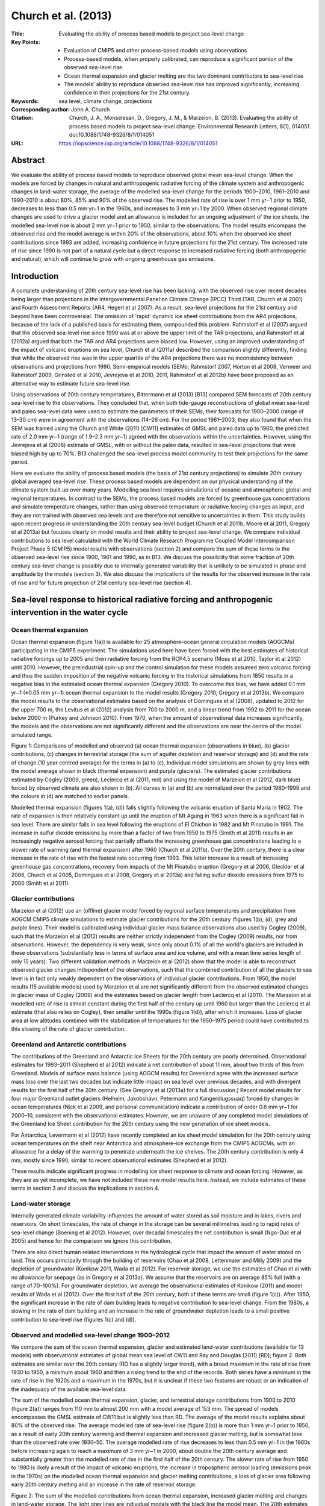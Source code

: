 ====================
Church et al. (2013)
====================

:Title: Evaluating the ability of process based models to project sea-level change

:Key Points:
    - Evaluation of CMIP5 and other process-based models using observations
    - Process-based models, when properly calibrated, can reproduce a significant portion of the observed sea-level rise.
    - Ocean thermal expansion and glacier melting are the two dominant contributors to sea-level rise
    - The models' ability to reproduce observed sea-level rise has improved significantly, increasing confidence in their projections for the 21st century.
      
:Keywords: sea level, climate change, projections

:Corresponding author: John A. Church

:Citation: Church, J. A., Monselesan, D., Gregory, J. M., & Marzeion, B. (2013). Evaluating the ability of process based models to project sea-level change. Environmental Research Letters, 8(1), 014051. doi:10.1088/1748-9326/8/1/014051

:URL: https://iopscience.iop.org/article/10.1088/1748-9326/8/1/014051


Abstract
--------

We evaluate the ability of process based models to reproduce observed global mean sea-level change. When the models are forced by changes in natural and anthropogenic radiative forcing of the climate system and anthropogenic changes in land-water storage, the average of the modelled sea-level change for the periods 1900–2010, 1961–2010 and 1990–2010 is about 80%, 85% and 90% of the observed rise. The modelled rate of rise is over 1 mm yr−1 prior to 1950, decreases to less than 0.5 mm yr−1 in the 1960s, and increases to 3 mm yr−1 by 2000. When observed regional climate changes are used to drive a glacier model and an allowance is included for an ongoing adjustment of the ice sheets, the modelled sea-level rise is about 2 mm yr−1 prior to 1950, similar to the observations. The model results encompass the observed rise and the model average is within 20% of the observations, about 10% when the observed ice sheet contributions since 1993 are added, increasing confidence in future projections for the 21st century. The increased rate of rise since 1990 is not part of a natural cycle but a direct response to increased radiative forcing (both anthropogenic and natural), which will continue to grow with ongoing greenhouse gas emissions.


Introduction
------------

A complete understanding of 20th century sea-level rise has been lacking, with the observed rise over recent decades being larger than projections in the Intergovernmental Panel on Climate Change (IPCC) Third (TAR, Church et al 2001) and Fourth Assessment Reports (AR4, Hegerl et al 2007). As a result, sea-level projections for the 21st century and beyond have been controversial. The omission of 'rapid' dynamic ice sheet contributions from the AR4 projections, because of the lack of a published basis for estimating them, compounded this problem. Rahmstorf et al (2007) argued that the observed sea-level rise since 1990 was at or above the upper limit of the TAR projections, and Rahmstorf et al (2012a) argued that both the TAR and AR4 projections were biased low. However, using an improved understanding of the impact of volcanic eruptions on sea level, Church et al (2011a) described the comparison slightly differently, finding that while the observed rise was in the upper quartile of the AR4 projections there was no inconsistency between observations and projections from 1990. Semi-empirical models (SEMs; Rahmstorf 2007, Horton et al 2008, Vermeer and Rahmstorf 2009, Grinsted et al 2010, Jevrejeva et al 2010, 2011, Rahmstorf et al 2012b) have been proposed as an alternative way to estimate future sea-level rise.

Using observations of 20th century temperatures, Bittermann et al (2013) [B13] compared SEM forecasts of 20th century sea-level rise to the observations. They concluded that, when both tide-gauge reconstructions of global mean sea-level and paleo sea-level data were used to estimate the parameters of their SEMs, their forecasts for 1900–2000 (range of 13–30 cm) were in agreement with the observations (14–26 cm). For the period 1961–2003, they also found that when the SEM was trained using the Church and White (2011) [CW11] estimates of GMSL and paleo data up to 1960, the predicted rate of 2.0 mm yr−1 (range of 1.9–2.3 mm yr−1) agreed with the observations within the uncertainties. However, using the Jevrejeva et al (2008) estimate of GMSL, with or without the paleo data, resulted in sea-level projections that were biased high by up to 70%. B13 challenged the sea-level process model community to test their projections for the same period.

Here we evaluate the ability of process based models (the basis of 21st century projections) to simulate 20th century global averaged sea-level rise. These process based models are dependent on our physical understanding of the climate system built up over many years. Modelling sea level requires simulations of oceanic and atmospheric global and regional temperatures. In contrast to the SEMs, the process based models are forced by greenhouse gas concentrations and simulate temperature changes, rather than using observed temperature or radiative forcing changes as input, and they are not trained with observed sea levels and are therefore not sensitive to uncertainties in them. This study builds upon recent progress in understanding the 20th century sea-level budget (Church et al 2011b, Moore et al 2011, Gregory et al 2013a) but focuses clearly on model results and their ability to project sea-level change. We compare individual contributions to sea level calculated with the World Climate Research Programme Coupled Model Intercomparison Project Phase 5 (CMIP5) model results with observations (section 2) and compare the sum of these terms to the observed sea-level rise since 1900, 1961 and 1990, as in B13. We discuss the possibility that some fraction of 20th century sea-level change is possibly due to internally generated variability that is unlikely to be simulated in phase and amplitude by the models (section 3). We also discuss the implications of the results for the observed increase in the rate of rise and for future projection of 21st century sea-level rise (section 4).


Sea-level response to historical radiative forcing and anthropogenic intervention in the water cycle
----------------------------------------------------------------------------------------------------

Ocean thermal expansion
~~~~~~~~~~~~~~~~~~~~~~~

Ocean thermal expansion (figure 1(a)) is available for 25 atmosphere–ocean general circulation models (AOGCMs) participating in the CMIP5 experiment. The simulations used here have been forced with the best estimates of historical radiative forcings up to 2005 and then radiative forcing from the RCP4.5 scenario (Moss et al 2010, Taylor et al 2012) until 2010. However, the preindustrial spin-up and the control simulation for these models assumed zero volcanic forcing and thus the sudden imposition of the negative volcanic forcing in the historical simulations from 1850 results in a negative bias in the estimated ocean thermal expansion (Gregory 2010). To overcome this bias, we have added 0.1 mm yr−1 (±0.05 mm yr−1) ocean thermal expansion to the model results (Gregory 2010, Gregory et al 2013b). We compare the model results to the observational estimates based on the analysis of Domingues et al (2008), updated to 2012 for the upper 700 m, the Levitus et al (2012) analysis from 700 to 2000 m, and a linear trend from 1992 to 2011 for the ocean below 2000 m (Purkey and Johnson 2010). From 1970, when the amount of observational data increases significantly, the models and the observations are not significantly different and the observations are near the centre of the model simulated range.

Figure 1: Comparisons of modelled and observed (a) ocean thermal expansion (observations in blue), (b) glacier contributions, (c) changes in terrestrial storage (the sum of aquifer depletion and reservoir storage) and (d) and the rate of change (10 year centred average) for the terms in (a) to (c). Individual model simulations are shown by grey lines with the model average shown in black (thermal expansion) and purple (glaciers). The estimated glacier contributions estimated by Cogley (2009, green), Leclercq et al (2011, red) and using the model of Marzeion et al (2012, dark blue) forced by observed climate are also shown in (b). All curves in (a) and (b) are normalized over the period 1980–1999 and the colours in (d) are matched to earlier panels.

Modelled thermal expansion (figures 1(a), (d)) falls slightly following the volcanic eruption of Santa Maria in 1902. The rate of expansion is then relatively constant up until the eruption of Mt Agung in 1963 when there is a significant fall in sea level. There are similar falls in sea level following the eruptions of El Chichon in 1982 and Mt Pinatubo in 1991. The increase in sulfur dioxide emissions by more than a factor of two from 1950 to 1975 (Smith et al 2011) results in an increasingly negative aerosol forcing that partially offsets the increasing greenhouse gas concentrations leading to a slower rate of warming (and thermal expansion) after 1960 (Church et al 2011b). Over the 20th century, there is a clear increase in the rate of rise with the fastest rate occurring from 1993. This latter increase is a result of increasing greenhouse gas concentrations, recovery from impacts of the Mt Pinatubo eruption (Gregory et al 2006, Gleckler et al 2006, Church et al 2005, Domingues et al 2008, Gregory et al 2013a) and falling sulfur dioxide emissions from 1975 to 2000 (Smith et al 2011).

Glacier contributions
~~~~~~~~~~~~~~~~~~~~~

Marzeion et al (2012) use an (offline) glacier model forced by regional surface temperatures and precipitation from AOGCM CMIP5 climate simulations to estimate glacier contributions for the 20th century (figures 1(b), (d), grey and purple lines). Their model is calibrated using individual glacier mass balance observations also used by Cogley (2009), such that the Marzeion et al (2012) results are neither strictly independent from the Cogley (2009) results, nor from observations. However, the dependency is very weak, since only about 0.1% of all the world's glaciers are included in these observations (substantially less in terms of surface area and ice volume, and with a mean time series length of only 15 years). Two different validation methods in Marzeion et al (2012) show that the model is able to reconstruct observed glacier changes independent of the observations, such that the combined contribution of all the glaciers to sea level is in fact only weakly dependent on the observations of individual glacier contributions. From 1950, the model results (15 available models) used by Marzeion et al are not significantly different from the observed estimated changes in glacier mass of Cogley (2009) and the estimates based on glacier length from Leclercq et al (2011). The Marzeion et al modelled rate of rise is almost constant during the first half of the century up until 1960 but larger than the Leclercq et al estimate (that also relies on Cogley), then smaller until the 1990s (figure 1(d)), after which it increases. Loss of glacier area at low altitudes combined with the stabilization of temperatures for the 1950–1975 period could have contributed to this slowing of the rate of glacier contribution.


Greenland and Antarctic contributions
~~~~~~~~~~~~~~~~~~~~~~~~~~~~~~~~~~~~~
The contributions of the Greenland and Antarctic Ice Sheets for the 20th century are poorly determined. Observational estimates for 1993–2011 (Shepherd et al 2012) indicate a net contribution of about 11 mm, about two thirds of this from Greenland. Models of surface mass balance (using AOGCM results) for Greenland agree with the increased surface mass loss over the last two decades but indicate little impact on sea level over previous decades, and with divergent results for the first half of the 20th century. (See Gregory et al (2013a) for a full discussion.) Recent model results for four major Greenland outlet glaciers (Helheim, Jakobshavn, Petermann and Kangerdlugssuaq) forced by changes in ocean temperatures (Nick et al 2009, and personal communication) indicate a contribution of order 0.6 mm yr−1 for 2000–10, consistent with the observational estimates. However, we are unaware of any completed model simulations of the Greenland Ice Sheet contribution for the 20th century using the new generation of ice sheet models.

For Antarctica, Levermann et al (2012) have recently completed an ice sheet model simulation for the 20th century using ocean temperatures on the shelf near Antarctica and atmosphere–ice exchange from the CMIP5 AOGCMs, with an allowance for a delay of the warming to penetrate underneath the ice shelves. The 20th century contribution is only 4 mm, mostly since 1990, similar to recent observational estimates (Shepherd et al 2012).

These results indicate significant progress in modelling ice sheet response to climate and ocean forcing. However, as they are as yet incomplete, we have not included these new model results here. Instead, we include estimates of these terms in section 3 and discuss the implications in section 4.

Land-water storage
~~~~~~~~~~~~~~~~~~

Internally generated climate variability influences the amount of water stored as soil moisture and in lakes, rivers and reservoirs. On short timescales, the rate of change in the storage can be several millimetres leading to rapid rates of sea-level change (Boening et al 2012). However, over decadal timescales the net contribution is small (Ngo-Duc et al 2005) and hence for the comparison we ignore this contribution.

There are also direct human related interventions in the hydrological cycle that impact the amount of water stored on land. This occurs principally through the building of reservoirs (Chao et al 2008, Lettenmaier and Milly 2009) and the depletion of groundwater (Konikow 2011, Wada et al 2012). For reservoir storage, we use the estimates of Chao et al with no allowance for seepage (as in Gregory et al 2013a). We assume that the reservoirs are on average 85% full (with a range of 70–100%). For groundwater depletion, we average the observational estimates of Konikow (2011) and model results of Wada et al (2012). Over the first half of the 20th century, both of these terms are small (figure 1(c)). After 1950, the significant increase in the rate of dam building leads to negative contribution to sea-level change. From the 1980s, a slowing in the rate of dam building and an increase in the rate of groundwater depletion leads to a small positive contribution to sea-level rise (figures 1(c) and (d)).

Observed and modelled sea-level change 1900–2012
~~~~~~~~~~~~~~~~~~~~~~~~~~~~~~~~~~~~~~~~~~~~~~~~

We compare the sum of the ocean thermal expansion, glacier and estimated land-water contributions (available for 13 models) with observational estimates of global mean sea level of CW11 and Ray and Douglas (2011) [RD]; figure 2. Both estimates are similar over the 20th century (RD has a slightly larger trend), with a broad maximum in the rate of rise from 1930 to 1950, a minimum about 1960 and then a rising trend to the end of the records. Both series have a minimum in the rate of rise in the 1920s and a maximum in the 1970s, but it is unclear if these two features are robust or an indication of the inadequacy of the available sea-level data.

The sum of the modelled ocean thermal expansion, glacier, and terrestrial storage contributions from 1900 to 2010 (figure 2(a)) ranges from 110 mm to almost 200 mm with a model average of 153 mm. The spread of models encompasses the GMSL estimate of CW11 but is slightly less than RD. The average of the model results explains about 80% of the observed rise. The average modelled rate of sea-level rise (figure 2(b)) is more than 1 mm yr−1 prior to 1950, as a result of early 20th century warming and thermal expansion and increased glacier melting, but is somewhat less than the observed rate over 1930–50. The average modelled rate of rise decreases to less than 0.5 mm yr−1 in the 1960s before increasing again to reach a maximum of 3 mm yr−1 in 2000, about double the 20th century average and substantially greater than the modelled rate of rise in the first half of the 20th century. The slower rate of rise from 1950 to 1980 is likely a result of the impact of volcanic eruptions, the increase in tropospheric aerosol loading (emissions peak in the 1970s) on the modelled ocean thermal expansion and glacier melting contributions, a loss of glacier area following early 20th century melting and an increase in the rate of reservoir storage.

Figure 2: The sum of the modelled contributions from ocean thermal expansion, increased glacier melting and changes in land-water storage. The light grey lines are individual models with the black line the model mean. The 20th estimates of global mean sea level are indicated by the blue (CW11) and green (RD) lines with the shading indicating the uncertainty estimates (two standard deviations). The satellite altimeter data since 1993 is shown in red. The adjusted model mean (dashed black line) is the model mean after an allowance for the impact of natural variability on glacier contributions and a potential long-term ice sheet contribution are included. The results are given (a) for the period 1900–2010, (b) the rates of sea-level change for the same period, (c) for 1961–2010, and (d) for 1990–2010. The dotted black line is after inclusion of the Shepherd et al (2012) ice sheet observational estimates but excluding the peripheral glacier contribution (to avoid double counting). The red dot is the average rate from the altimeter record.

For the period since 1961 (figure 2(c)), the modelled rise ranges from about 50 to 110 mm and encompasses the observed rise of close to 90 mm, with the model average rise of 75 mm explaining about 85% of the observed rise. Since 1990 (the start of the projections for the TAR and the AR4; figure 2(d)), the modelled sea-level rise ranges from 30 to 65 mm and encompasses the observed rise of about 55 mm, with the average model rise of 51 mm explaining over 90% of the observed rise. The model average rate over 1993–2010 of 3 mm yr−1 is almost equal to the rate of 3.2 ± 0.4 mm yr−1 observed with satellite altimeters (with both rates being very linear). The increased rate of the modelled rise from 1980 to 2000, and particularly after 1993, is a result of continued increases in greenhouse gas concentrations, the recovery of the climate system from the series of volcanic eruptions (particularly Mt Pinatubo in 1993), decreasing sulfur dioxide emissions from 1975 to 2000 and increasing land-water contributions.


Other effects on sea-level change
---------------------------------

There are at least two potential additional contributions to 20th century sea-level change. Firstly, the ice sheets are often assumed to have been in a state of approximate mass balance, hence making zero net contribution to sea level before the major increase in greenhouse gas emissions of the 20th century. However, the long response time of the Antarctic and (to a lesser extent) Greenland ice sheets means that there may be a small ongoing contribution to sea-level change due to climate change in previous centuries or millennia (Huybrechts et al 2011). An ongoing contribution of 0.0–0.2 mm yr−1 was considered in the sea-level budget studies of Gregory et al (2013a) and Church et al (2011b). Here we have added a 0.1 mm yr−1 contribution to the above modelled estimates (10 mm over the 20th century).

Secondly, there may be contributions related to internally generated variability on decadal timescales (Delworth and Knutson 2000). Marzeion et al (2012) have also computed glacier mass changes using observed rather than simulated temperature change (figure 1(b), blue line). An additional contribution of about 20 mm is estimated to occur between 1920 and 1960, with the largest additional contribution in the 1930s (the difference between the blue and purple lines in figure 1(b)). While the Leclercq et al (2011) estimates from measurements of glacier length indicate a smaller overall contribution during the 20th century, they also give a greater rate of mass contribution from 1920 to 1940 than for earlier and later periods. These additional early 20th century contributions are a result of a regional warming over Greenland during this period (Chylek et al 2004).

When these two terms are added to the AOGCM results, the sea-level rise over the 20th century (figure 2(a), dashed line) is 176 mm, which is over 90% of the observed GMSL estimate, and both observed time series lie within the model spread (the individual model results have not been replotted after the addition of these terms). The modelled rate of rise in the first half of the 20th century is now closer to the observed rate and the observed rate lies within the spread of the model rates through nearly all of the century, although the timing of the faster rate of rise occurs slightly earlier in the model results than in the observations. There is little change to the simulations from the additional terms for the periods since 1961 and 1990 and the average model results for these periods remain within 20% of the observed rise (figures 2(c), (d)). The observational estimates (Shepherd et al 2012) indicate a small 20th century ice sheet contribution that would further close the gap between the observed and modelled sea-level rise to about 10% or better, as depicted by the dotted lines in figure 2.


Discussion
----------

Ocean thermal expansion and the increased melting of glaciers are the two dominant contributions to 20th century sea-level rise in the simulations, with a smaller contribution from changes in land-water storage. Each of these components has its own unique temporal dependence. The model results indicate that most of the variation in the thermal expansion and glacier contributions to global mean sea level is a response to radiative forcing of the climate system from changes in concentrations of greenhouse gases, stratospheric volcanic aerosol and tropospheric anthropogenic aerosol. Observations in the latter half of the 20th century provide strong support for and confidence in the model simulations of these components. However, since parameters in the glacier model are estimated from observations in the latter half of the 20th century, the evaluation of the glacier models is not a fully independent test of their skill.

Not all 20th century sea-level rise is necessarily externally forced. There is evidence for an enhanced glacier contribution in the first half of the 20th century (Marzeion et al 2012, Leclercq et al 2011). Since climate models can simulate early 20th century global averaged temperature well (Stott et al 2000), the difference between the two glacier estimates may be partly related to regional climate changes (rather than global averaged temperatures), although natural variability impacts both regional and global averaged temperatures (Delworth and Knutson 2000). The extent to which internally generated climate variability can lead to enhanced sea-level rise deserves further investigation. If the apparent impact during the first half of the 20th century was repeated in the future, it would increase projections for the 21st century by the order of 20 mm. However this additional sea-level rise will enter the calibrations of SEMs that use global averaged temperatures (or radiative forcing) and thus will impact the SEM projections.

The range of the model simulations over the three periods, and particularly since 1961 and 1990, encompasses the observed sea-level rise with the model mean within 20% (about 10% since 1990) of the observed rise. Experience with multi-model ensembles is that they generally outperform individual models (Weigel et al 2008, 2010), but specific results are not available for sea level. The agreement of observations with the model mean represents a significant improvement since the IPCC TAR (Church et al 2001) and AR4 (Hegerl et al 2007) and is a reason for increased confidence in the next generation of global mean sea-level projections. This agreement also means that it should now be possible to attribute 20th century sea-level rise to the various climate forcings. Reasons for the improvement include allowance for the omission of volcanic forcing in the spin-up of the AOGCMs, more complete representation of the radiative forcing driving the AOGCMs, a larger initial glacier mass (Arendt et al 2012) and more complete observations of glacier mass loss (Cogley 2009). Also, the Marzeion et al glacier model is able to reconstruct observed glacier changes independent of the observations and is an important part of the improved representation of 20th century sea-level rise.

Significant challenges remain. It is likely that the model spread does not cover the full range of possibilities because of systematic uncertainties that are common to many models. Hence, the model spread found here (about 40% of the observed rise for the 20th century and more than 50% since 1961) may underestimate the full uncertainty, particularly as it was not possible to include models of the ice sheet components. The observational estimates of ice sheet contributions since 1993 further close the gap between the observed and modelled sea-level rise to 10% or better. This evaluation is also incomplete as the ice sheet contributions to date are only a small fraction for the potential longer-term contributions. Careful comparison of the new generation of ice sheet simulations with observations is required to critically evaluate them.

Chambers et al (2012) argue there is an apparent 60 year cycle in the observed sea-level record. Similar variability is present in the forced simulations of the first half of the 20th century but is enhanced when the additional glacier contributions are included in the sum of terms. For the latter half of the 20th century, the observed minimum in the rate of sea-level rise in the 1960s (a deceleration from 1940 to 1970) and the subsequent increase in rate to about twice the 20th century average at the end of the record is present in the forced sea-level estimates. This increase is principally in response to increasing greenhouse gas concentrations and a combination of changing volcanic forcing and tropospheric aerosol loading, leading to a larger ocean thermal expansion and increased glacier melting. There is an additional contribution of less than 20% from anthropogenic interference in the hydrological cycle (figures 1(c) and (d)). Thus, the observed increased rate of rise since 1990 is not part of a natural cycle but a direct response to increased radiative forcing (both anthropogenic and natural) of the climate system. This radiative forcing will continue to increase with ongoing greenhouse gas emissions. The simulation of the observed 20th century sea-level rise and its variability within the uncertainties is a reason for increased confidence in projections of 21st century sea-level rise in future projections.
